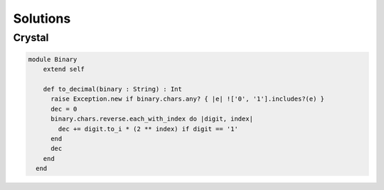 Solutions
=========

Crystal
-------

.. code-block:: crystal

    module Binary
        extend self
      
        def to_decimal(binary : String) : Int
          raise Exception.new if binary.chars.any? { |e| !['0', '1'].includes?(e) }
          dec = 0
          binary.chars.reverse.each_with_index do |digit, index|
            dec += digit.to_i * (2 ** index) if digit == '1'
          end
          dec
        end
      end